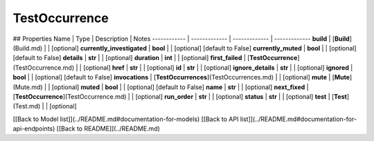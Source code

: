 ############
TestOccurrence
############


## Properties
Name | Type | Description | Notes
------------ | ------------- | ------------- | -------------
**build** | [**Build**](Build.md) |  | [optional] 
**currently_investigated** | **bool** |  | [optional] [default to False]
**currently_muted** | **bool** |  | [optional] [default to False]
**details** | **str** |  | [optional] 
**duration** | **int** |  | [optional] 
**first_failed** | [**TestOccurrence**](TestOccurrence.md) |  | [optional] 
**href** | **str** |  | [optional] 
**id** | **str** |  | [optional] 
**ignore_details** | **str** |  | [optional] 
**ignored** | **bool** |  | [optional] [default to False]
**invocations** | [**TestOccurrences**](TestOccurrences.md) |  | [optional] 
**mute** | [**Mute**](Mute.md) |  | [optional] 
**muted** | **bool** |  | [optional] [default to False]
**name** | **str** |  | [optional] 
**next_fixed** | [**TestOccurrence**](TestOccurrence.md) |  | [optional] 
**run_order** | **str** |  | [optional] 
**status** | **str** |  | [optional] 
**test** | [**Test**](Test.md) |  | [optional] 

[[Back to Model list]](../README.md#documentation-for-models) [[Back to API list]](../README.md#documentation-for-api-endpoints) [[Back to README]](../README.md)


